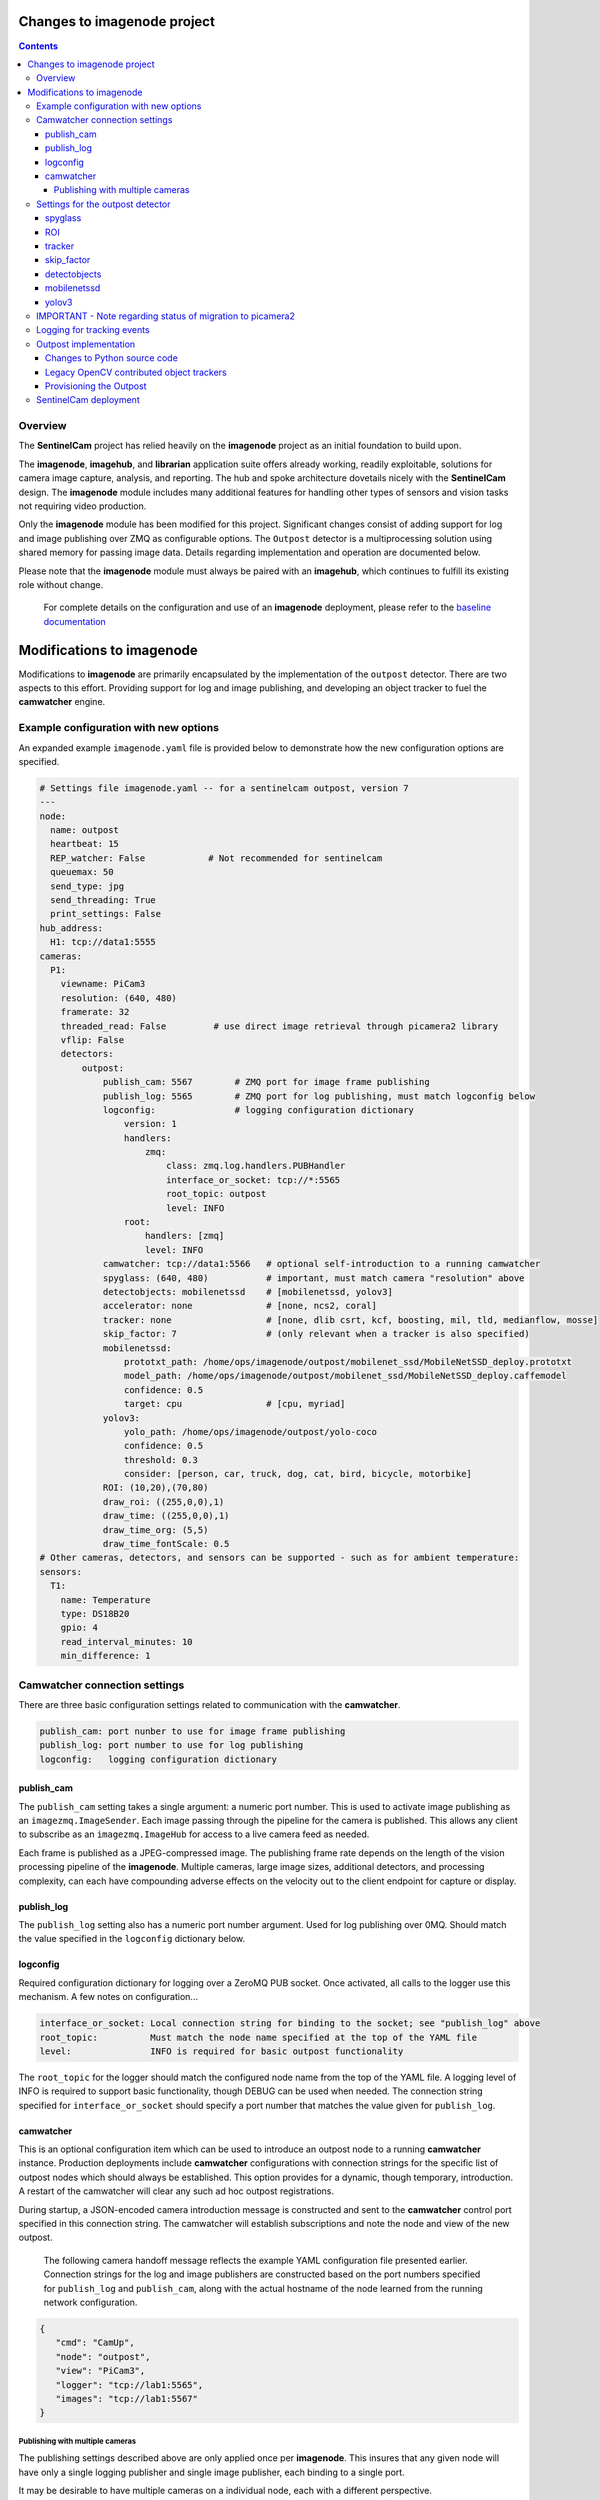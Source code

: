 ============================
Changes to imagenode project
============================

.. contents::

Overview
========

The **SentinelCam** project has relied heavily on the **imagenode** project as an initial 
foundation to build upon. 

The **imagenode**, **imagehub**, and **librarian** application suite offers already working, 
readily exploitable, solutions for camera image capture, analysis, and reporting. The hub and spoke 
architecture dovetails nicely with the **SentinelCam** design. The **imagenode** module includes 
many additional features for handling other types of sensors and vision tasks not requiring video 
production.

Only the **imagenode** module has been modified for this project. Significant changes consist of adding
support for log and image publishing over ZMQ as configurable options. The ``Outpost`` detector is
a multiprocessing solution using shared memory for passing image data. Details regarding implementation
and operation are documented below.

Please note that the **imagenode** module must always be paired with an **imagehub**, which continues 
to fulfill its existing role without change.

   For complete details on the configuration and use of an **imagenode** deployment, please refer 
   to the `baseline documentation <https://github.com/shumwaymark/imagenode/blob/master/README.rst>`_

==========================
Modifications to imagenode
==========================

Modifications to **imagenode** are primarily encapsulated by the implementation of the ``outpost`` detector.
There are two aspects to this effort. Providing support for log and image publishing, and developing an 
object tracker to fuel the **camwatcher** engine.

Example configuration with new options
======================================

An expanded example ``imagenode.yaml`` file is provided below to demonstrate how the new configuration
options are specified.

.. code-block:: yaml

  # Settings file imagenode.yaml -- for a sentinelcam outpost, version 7 
  ---
  node:
    name: outpost
    heartbeat: 15
    REP_watcher: False            # Not recommended for sentinelcam
    queuemax: 50
    send_type: jpg
    send_threading: True
    print_settings: False
  hub_address:
    H1: tcp://data1:5555
  cameras:
    P1:
      viewname: PiCam3
      resolution: (640, 480)
      framerate: 32
      threaded_read: False         # use direct image retrieval through picamera2 library
      vflip: False
      detectors:
          outpost:
              publish_cam: 5567        # ZMQ port for image frame publishing
              publish_log: 5565        # ZMQ port for log publishing, must match logconfig below
              logconfig:               # logging configuration dictionary 
                  version: 1
                  handlers:
                      zmq:
                          class: zmq.log.handlers.PUBHandler
                          interface_or_socket: tcp://*:5565
                          root_topic: outpost
                          level: INFO
                  root:
                      handlers: [zmq]
                      level: INFO
              camwatcher: tcp://data1:5566   # optional self-introduction to a running camwatcher 
              spyglass: (640, 480)           # important, must match camera "resolution" above
              detectobjects: mobilenetssd    # [mobilenetssd, yolov3]
              accelerator: none              # [none, ncs2, coral]
              tracker: none                  # [none, dlib csrt, kcf, boosting, mil, tld, medianflow, mosse]
              skip_factor: 7                 # (only relevant when a tracker is also specified)
              mobilenetssd:
                  prototxt_path: /home/ops/imagenode/outpost/mobilenet_ssd/MobileNetSSD_deploy.prototxt
                  model_path: /home/ops/imagenode/outpost/mobilenet_ssd/MobileNetSSD_deploy.caffemodel
                  confidence: 0.5
                  target: cpu                # [cpu, myriad]          
              yolov3:  
                  yolo_path: /home/ops/imagenode/outpost/yolo-coco
                  confidence: 0.5
                  threshold: 0.3
                  consider: [person, car, truck, dog, cat, bird, bicycle, motorbike] 
              ROI: (10,20),(70,80)
              draw_roi: ((255,0,0),1)
              draw_time: ((255,0,0),1)  
              draw_time_org: (5,5)  
              draw_time_fontScale: 0.5 
  # Other cameras, detectors, and sensors can be supported - such as for ambient temperature: 
  sensors:
    T1:
      name: Temperature
      type: DS18B20
      gpio: 4
      read_interval_minutes: 10
      min_difference: 1

Camwatcher connection settings
==============================

There are three basic configuration settings related to communication with the **camwatcher**.

.. code-block:: yaml

  publish_cam: port nunber to use for image frame publishing 
  publish_log: port number to use for log publishing
  logconfig:   logging configuration dictionary

publish_cam
------------

The ``publish_cam`` setting takes a single argument: a numeric port number. This is used to
activate image publishing as an ``imagezmq.ImageSender``. Each image passing through the pipeline 
for the camera is published. This allows any client to subscribe as an ``imagezmq.ImageHub`` for 
access to a live camera feed as needed.

Each frame is published as a JPEG-compressed image. The publishing frame rate depends on the
length of the vision processing pipeline of the **imagenode**. Multiple cameras, large image
sizes, additional detectors, and processing complexity, can each have compounding adverse 
effects on the velocity out to the client endpoint for capture or display.

publish_log
-----------

The ``publish_log`` setting also has a numeric port number argument. Used for log publishing 
over 0MQ. Should match the value specified in the ``logconfig`` dictionary below. 

logconfig
---------

Required configuration dictionary for logging over a ZeroMQ PUB socket. Once activated, all calls 
to the logger use this mechanism. A few notes on configuration...

.. code-block:: yaml

  interface_or_socket: Local connection string for binding to the socket; see "publish_log" above
  root_topic:          Must match the node name specified at the top of the YAML file
  level:               INFO is required for basic outpost functionality

The ``root_topic`` for the logger should match the configured node name from the top of the YAML file. A 
logging level of INFO is required to support basic functionality, though DEBUG can be used when needed. The
connection string specified for ``interface_or_socket`` should specify a port number that matches the value
given for ``publish_log``.

camwatcher
----------

This is an optional configuration item which can be used to introduce an outpost node to a running **camwatcher**
instance. Production deployments include **camwatcher** configurations with connection strings for the specific 
list of outpost nodes which should always be established. This option provides for a dynamic, though 
temporary, introduction. A restart of the camwatcher will clear any such ad hoc outpost registrations. 

During startup, a JSON-encoded camera introduction message is constructed and sent to the **camwatcher** 
control port specified in this connection string. The camwatcher will establish subscriptions and note the
node and view of the new outpost. 

  The following camera handoff message reflects the example YAML configuration file presented earlier.
  Connection strings for the log and image publishers are constructed based on the port numbers specified
  for ``publish_log`` and ``publish_cam``, along with the actual hostname of the node learned from the
  running network configuration.

.. code-block:: json

   {
      "cmd": "CamUp",
      "node": "outpost",
      "view": "PiCam3",
      "logger": "tcp://lab1:5565",
      "images": "tcp://lab1:5567"
   }

--------------------------------
Publishing with multiple cameras
--------------------------------

The publishing settings described above are only applied once per **imagenode**. This insures 
that any given node will have only a single logging publisher and single image publisher, each
binding to a single port.

It may be desirable to have multiple cameras on a individual node, each with a different perspective. 

When using multiple cameras, only the port number specified for the first entry in the YAML file 
is used for publishing. Port numbers on any additional setup entries are ignored. Keep these the 
same for consistency in such cases to help reduce confusion when reviewing the configuration.

Be aware that when simultaneously publishing from multiple cameras on any individual node, image
frames from each camera will be interleaved in the stream. The **camwatcher** is aware of this, 
and always filters by ``viewname`` when subscribing to an image stream. 

This is possible because the **imageZMQ** library is designed to send and receive payloads that 
are (text, image) tuples where the first element is a string with an application specific value.
The **imagenode** uses this text field for a ``"nodename viewname|imagetype"`` descriptor.  

Settings for the outpost detector
=================================
 
First, please note that there is no error checking or validation provided for any of the
settings described below. Any misconfiguration can result in operational failures. In most cases,
default values are not available. 

There is no incentive to configure more than a single ``outpost`` detector per camera view.  
The ``ROI`` setting is only used for restricting motion detection. A ``spyglass`` and all of the
object detection and tracking analysis it provides always applies to the full size camera image.  

spyglass
--------

This is a critically important setting. 

Since the ``SpyGlass`` runs in a separate process, a shared memory buffer is allocated for passing 
the full size image for analysis. This buffer must be sized properly or the operation will fail.

This setting specifies a tuple with the dimensions of the camera image being passed through the 
**imagenode** pipeline. This should match the setting for the camera ``resolution`` value in the
YAML configuration file.  

.. code-block:: yaml

  spyglass: (640, 480)   # important, must match camera "resolution" setting

*Caution*. This is not an ideal, so a word to the wise. The **imagenode** pipeline might be carrying
an image sized differently than the camera setting. An example of this is the ``resize_width`` 
configuration item. That one should always be avoided when running an ``Outpost`` since it is
so computationally expensive. 

*Sidebar*. It is always important to understand the performance impact of any other detectors
configured to run on an **Outpost** node.

*Just be careful out there*.

    **Why is this particular setting needed, anyway?**  The initialization for a  ``Detector``
    happens prior to the completion of camera startup. Only after camera initialization will 
    the ``Camera`` instance have learned and stored the true image size. The only alternative 
    to requiring this setting in the YAML file would be to delay the ``SpyGlass`` intialization 
    until the first image is presented. Not ideal.
    
    More to the point though, do not guess. When setting up an **Outpost** node, always exercise 
    due dilligence. Configure thoughtfully, test carefully, and confirm results. Determine the
    true image size being passed through the pipeline, and specify it here. 

ROI
---

Motion detection can be restricted to a smaller rectangular region of interest 
within the full size image. 

The ROI is described like an OpenCV (X1,Y1),(X2,Y2) rectangle, except that corners
are specified in percentages of full frame size rather than the number of pixels.
These values are the coordinates of the top left corner, followed by the coordinates
of the bottom right corner. Each corner is a tuple where the first number specifies
the distance from the left edge of the frame and the second value specifies the distance
from the top edge of the frame.

These numbers are given in integer percent values, from 0 to 100, of the image size. This
convention allows the ROI corners to remain the same even if the image capture resolution
is increased or decreased.

A value of (0,0),(100,100) would specify an ROI that is the full image. This is the
default if not explicitly specified.

.. code-block:: yaml

  ROI: (10,20),(70,80)   # region of interest for motion detection

Additional **imagenode** optional settings helpful for debugging and for tuning camera
and detector settings. 

.. code-block:: yaml

  draw_roi: ((255,0,0),1)   # draw the ROI box in blue with a line 1 pixel wide
  draw_time: ((255,0,0),1)  # timestamp text is blue with 1 pixel line width
  draw_time_org: (5,5)      # timestamp text starts at this (x,y) location 
  draw_time_fontScale: 1    # timestamp fontScale factor is 1

For furter information regarding these settings, please refer to
*"Camera Detectors, ROI and Event Tuning"* in
`imagenode Settings and YAML files 
<https://github.com/shumwaymark/imagenode/blob/master/docs/settings-yaml.rst>`_,
which provides additional details and background information.

tracker
-------

This setting selects the object tracking algorithm to use. *Deprecated*

``none``
  *Current recommendation*. Tracking logic as originally implemented to be scrapped and redesigned.

``dlib``
  Use the dlib correlation tracker. *Required if contributed trackers below are not available*.

The following subset of the OpenCV legacy contributed object trackers are also supported.

``boosting``
  A rather old AdaBoost implementation that has been superceded by faster algorithms.

``mil``
  Multiple Instance Learning. An improvement on the BOOSTING tracker, though faster 
  techniques such as KCF are now available.

``kcf`` 
  Kernelized Correlation Filters. Builds on the concepts of BOOSTING and MIL, faster
  and more accurate than both.

``tld``
  Tracking, Learning, and Detection. A self-correcting implementation that might work 
  well in certain scenarios. 

``medianflow``
  Compares references across time, excels at identifying tracking failures.

``mosse``
  Minimum Output Sum of Squared Error. Uses an adaptive correlation filtering technique 
  that is both accurate and fast.
  
``csrt``
  Discriminative Correlation Filter with Channel and Spatial Reliability. A very accurate 
  tracking algorithm with a trade-off of slightly slower operation. 

The general consensus on these seems to be that KCF is likely the best all around choice. The
CSRT tracker is more accurate though slightly slower. While MOSSE is very fast with some loss 
in accuracy.

.. code-block:: yaml

  tracker: none  # [none, csrt, kcf, boosting, mil, tld, medianflow, mosse]

skip_factor
-----------

Once objects are in view, the correlation tracking algorithm specified above is used to track 
movement from one frame to the next. The goal is to improve efficiency, since object detection is 
a relatively expensive operation in terms of CPU resources relative to object tracking. 

This setting controls the frequency for which object detection is re-applied to the view, measured by
a tick count for the **outpost**. The value specified here is not based on the number of frames actually
analyzed by the ``Outpost``. This trigger is measured against a cycle count for the image processing 
pipeline.

  *Understanding the best value to use for this, now deprecated, setting requires more art and magic 
  than what should be appropriate. Clearly not a reasoned, well-understood factor*.

.. code-block:: yaml

  skip_factor: 13

detectobjects
-------------

Object detection algorithm to use. Only YOLOv3 and MobileNetSSD have been implemented.
More to come later. YOLOv3 *is not recommended due to performance concerns*.

.. code-block:: yaml

  detectobjects: mobilenetssd  # [mobilenetssd, yolov3]

mobilenetssd
------------

This is used to specify the configuration for the MobileNetSSD object detector. Required 
when ``mobilenetssd`` is specifed for object detection.

.. code-block:: yaml

  mobilenetssd:
    prototxt_path: /home/ops/imagenode/outpost/mobilenet_ssd/MobileNetSSD_deploy.prototxt
    model_path: /home/ops/imagenode/outpost/mobilenet_ssd/MobileNetSSD_deploy.caffemodel
    confidence: 0.5
    target: cpu     # [cpu, myriad]          

yolov3
------

This is used to specify the configuration for the YOLOv3 object detector. Required 
when ``yolov3`` is specifed for object detection.

.. code-block:: yaml

  yolov3:
    yolo_path:  /home/ops/imagenode/outpost/yolo-coco
    confidence: 0.5
    threshold:  0.3
    consider: [person, car, truck, dog, cat, bird, bicycle, motorbike] 


IMPORTANT - Note regarding status of migration to picamera2
===========================================================

As part of the ongoing migration to current software versions for operating system and supporting 
application libraries, the ``picamera`` library is being replaced with ``picamera2``.

Currently, the **imagenode** version in use here includes only an interim migration to the new library. 
For further details see comments below regarding changes to python source code.

The legacy configuration options to support camera settings such as exposure, contrast, shutter
speed, white balance, etc. were all implemented via the original `picamera` library. These options
have been abandoned by this shortcut. All cameara settings, except for ``resolution`` and ``framerate``, 
are *untested and assumed to be broken*. 

Logging for tracking events
===========================

There are three tracking events reported by the ``outpost``. There is a single reported item for the
start of each event, and another at the end. The third reporting point is the tracking data itself, 
which is published repetitively across multiple frames throughout the lifespan of the event, for 
each frame reviewed and tracked object within. All of the data being reported for these three 
conditions is published over the logger in JSON format.

Each tracking message is associated with a specific event and camera view. The ``id`` field serves as the 
event identifier, which is a UUID value for uniqueness. The ``view`` field contains the configured ``viewname`` 
for the ``camera``. Note that the ``node`` name is not included since it is already being passed as the root 
topic of the logger. This pairing of node and view allows the **camwatcher** to differentiate between messages 
when subscribing to an outpost node supporting multiple views.

The third common field is the ``evt`` field, which can contain one of three values as described below. 

1) Event start. This message is sent once, when the tracking event begins. The ``fps`` field reflects 
   the velocity of the **outpost** image publisher at the start of the event in frames per second. This 
   value is calculated as a rolling average over a moving window across the prior few seconds. 

   .. code-block:: json

     {
       "evt": "start",
       "view": "PiCam3",
       "id": "42fc4bb46cc611ebb942dca63261a32e",
       "timestamp": "2024-10-15T07:32:12.856029",
       "camsize": [640, 480]
       "fps": 31.7
     }

2) Object tracking data. This message is sent multiple times while the event is in progress, for each 
   analyzed frame and tracked object within the frame. The ``obj`` and ``class`` fields contain an object 
   identifier and classification name if available. The ``rect`` field has the x1,y1,x2,y2 corners of the 
   bounding rectangle for the object being reported. 

   .. code-block:: json

     {
       "evt": "trk",
       "view": "PiCam3",
       "id": "42fc4bb46cc611ebb942dca63261a32e",
       "timestamp": "2024-10-15T07:32:12.856029",
       "obj": "xyzzy",
       "class": "person",
       "rect": [0, 0, 0, 0]
     }

3) End of the event. An optional list of tasks to be submitted to the **sentinel** will be included when 
   configured, based on detction results.

   .. code-block:: json

     {
       "evt": "end",
       "view": "PiCam3",
       "id": "42fc4bb46cc611ebb942dca63261a32e",
       "tasks": [
           ["sometask", 1], 
           ["anothertask", 1],
           ["sweep", 2]
        ]
     }

Outpost implementation
======================

*placeholder*

Changes to Python source code
-----------------------------

*more to come on this later* 

The new ``imagenode/sentinelcam`` folder has the Python code modules needed, and all changes
to the baseline, as detailed below, can be found in ``imagenode/tools/imaging.py`` 

.. code-block:: 

  imagenode
  ├───docs
  ├───imagenode
  │   ├───sentinelcam
  │   └───tools
  ├───outpost
  ├───tests
  └───yaml  

Import tooling for the outpost...

.. code-block:: python

  from sentinelcam.outpost import Outpost, OAKcamera # SentineCam outpost support

Initializaton hook within the Camera instance for an OAK camera...

.. code-block:: python

      self.cam_type = 'PiCamera'
  elif camera[0].lower() == 'o':  # OAK camera
      self.cam = OAKcamera(self.viewname)
      self.cam_type = 'OAKcamera'
  else:  # this is a webcam (not a picam)

Initializaton hook for the Detector instance...

.. code-block:: python

  elif detector == 'outpost':
    self.outpost = Outpost(self, detectors[detector], nodename, viewname)
    self.detect_state = self.outpost.object_tracker

A hastily-coded rewrite of the PiCamera direct read to utilize the ``picamera2`` library.

  *Current status of all the legacy camera settings such as exposure, contrast, shutter speed, 
  white balance, etc. are undetermined and assumed to be broken.* These features were all 
  implemented with the original picamera library. Only the resolution and framerate should 
  be expected to work correctly at this time.

.. code-block:: python

  class PiCameraUnthreadedStream():
      def __init__(self, resolution=(320, 240), framerate=32, **kwargs):
          from picamera2 import Picamera2
          Picamera2.set_logging(Picamera2.INFO)
          self.camera = Picamera2()
          # setup the camera and start it
          self.camera.still_configuration.main.size = resolution
          self.camera.still_configuration.main.format = "RGB888"
          self.camera.still_configuration.buffer_count = 2
          self.camera.still_configuration.controls.FrameRate = framerate
          self.camera.configure("still")
          self.camera.start()
          self.frame = None

      def read(self):
          self.frame = self.camera.capture_array('main')
          return self.frame

      def stop(self):
          self.close()

      def close(self):
          None

That is all.

Legacy OpenCV contributed object trackers
-----------------------------------------

Note regarding more recent versions of the OpenCV library. The object tracking code
within OpenCV is currently being updated and refactored. The legacy contributed object
trackers have been moved into an ``OpenCV.legacy`` library which must be available for
their use.

Provisioning the Outpost
------------------------

*more to come later regarding model deployment*

SentinelCam deployment
======================

*placeholder*

`Return to main documentation page README <../README.rst>`_
